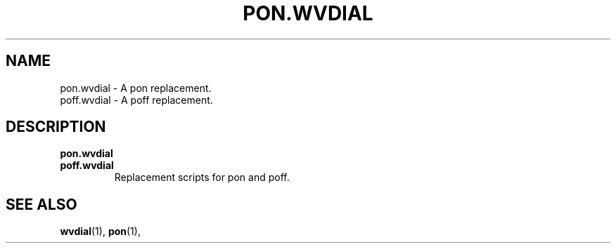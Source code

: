 .TH PON.WVDIAL 1 "December 2005" "WvDial"
.\"
.SH NAME
pon.wvdial - A pon replacement.
.br
poff.wvdial - A poff replacement.
.\"
.SH DESCRIPTION
.B pon.wvdial
.br
.TR
.B poff.wvdial
.br
.RS
Replacement scripts for pon and poff.
.RE
\."
.SH SEE ALSO
.BR wvdial (1),
.BR pon (1),
